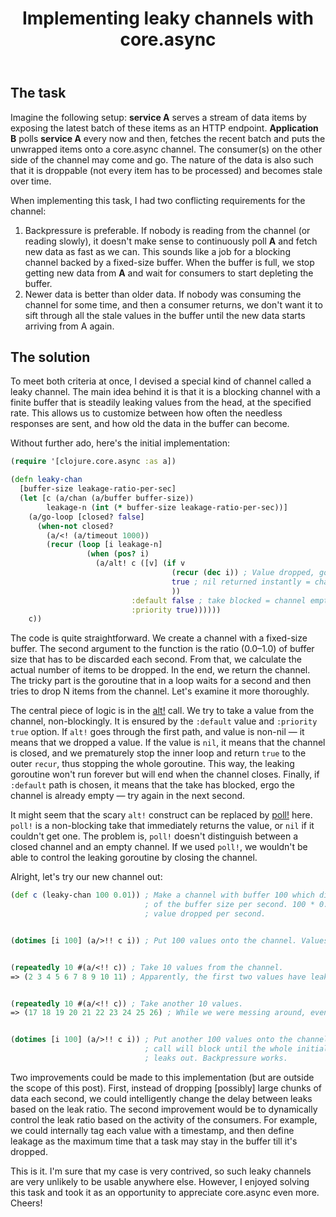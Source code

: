 #+title: Implementing leaky channels with core.async
#+tags: clojure core.async
#+OPTIONS: toc:nil author:nil

** The task

   Imagine the following setup: *service A* serves a stream of data items by
   exposing the latest batch of these items as an HTTP endpoint. *Application B*
   polls *service A* every now and then, fetches the recent batch and puts the
   unwrapped items onto a core.async channel. The consumer(s) on the other side
   of the channel may come and go. The nature of the data is also such that it
   is droppable (not every item has to be processed) and becomes stale over
   time.

   When implementing this task, I had two conflicting requirements for the
   channel:

   1. Backpressure is preferable. If nobody is reading from the channel (or
      reading slowly), it doesn't make sense to continuously poll *A* and fetch
      new data as fast as we can. This sounds like a job for a blocking channel
      backed by a fixed-size buffer. When the buffer is full, we stop getting
      new data from *A* and wait for consumers to start depleting the buffer.
   2. Newer data is better than older data. If nobody was consuming the channel
      for some time, and then a consumer returns, we don't want it to sift
      through all the stale values in the buffer until the new data starts
      arriving from A again.

** The solution

   To meet both criteria at once, I devised a special kind of channel called a
   leaky channel. The main idea behind it is that it is a blocking channel with
   a finite buffer that is steadily leaking values from the head, at the
   specified rate. This allows us to customize between how often the needless
   responses are sent, and how old the data in the buffer can become.

   Without further ado, here's the initial implementation:

   #+BEGIN_SRC clojure
(require '[clojure.core.async :as a])

(defn leaky-chan
  [buffer-size leakage-ratio-per-sec]
  (let [c (a/chan (a/buffer buffer-size))
        leakage-n (int (* buffer-size leakage-ratio-per-sec))]
    (a/go-loop [closed? false]
      (when-not closed?
        (a/<! (a/timeout 1000))
        (recur (loop [i leakage-n]
                 (when (pos? i)
                   (a/alt! c ([v] (if v
                                    (recur (dec i)) ; Value dropped, go drop another.
                                    true ; nil returned instantly = channel closed
                                    ))
                           :default false ; take blocked = channel empty, continue.
                           :priority true))))))
    c))
   #+END_SRC

   The code is quite straightforward. We create a channel with a fixed-size
   buffer. The second argument to the function is the ratio (0.0–1.0) of buffer
   size that has to be discarded each second. From that, we calculate the actual
   number of items to be dropped. In the end, we return the channel. The tricky
   part is the goroutine that in a loop waits for a second and then tries to
   drop N items from the channel. Let's examine it more thoroughly.

   The central piece of logic is in the [[https://clojuredocs.org/clojure.core.async/alt!][alt!]] call. We try to take a value from
   the channel, non-blockingly. It is ensured by the =:default= value and
   =:priority true= option. If =alt!= goes through the first path, and value is
   non-nil --- it means that we dropped a value. If the value is =nil=, it means
   that the channel is closed, and we prematurely stop the inner loop and return
   =true= to the outer =recur=, thus stopping the whole goroutine. This way, the
   leaking goroutine won't run forever but will end when the channel closes.
   Finally, if =:default= path is chosen, it means that the take has blocked,
   ergo the channel is already empty --- try again in the next second.

   It might seem that the scary =alt!= construct can be replaced by [[https://clojuredocs.org/clojure.core.async/poll!][poll!]] here.
   =poll!= is a non-blocking take that immediately returns the value, or =nil= if
   it couldn't get one. The problem is, =poll!= doesn't distinguish between a
   closed channel and an empty channel. If we used =poll!=, we wouldn't be able
   to control the leaking goroutine by closing the channel.

   Alright, let's try our new channel out:

   #+BEGIN_SRC clojure
(def c (leaky-chan 100 0.01)) ; Make a channel with buffer 100 which discards 1%
                              ; of the buffer size per second. 100 * 0.01 = 1
                              ; value dropped per second.


(dotimes [i 100] (a/>!! c i)) ; Put 100 values onto the channel. Values begin to drip.


(repeatedly 10 #(a/<!! c)) ; Take 10 values from the channel.
=> (2 3 4 5 6 7 8 9 10 11) ; Apparently, the first two values have leaked out.


(repeatedly 10 #(a/<!! c)) ; Take another 10 values.
=> (17 18 19 20 21 22 23 24 25 26) ; While we were messing around, even more values slipped away.


(dotimes [i 100] (a/>!! c i)) ; Put another 100 values onto the channel. This
                              ; call will block until the whole initial batch
                              ; leaks out. Backpressure works.
   #+END_SRC

   Two improvements could be made to this implementation (but are outside the
   scope of this post). First, instead of dropping [possibly] large chunks of
   data each second, we could intelligently change the delay between leaks based
   on the leak ratio. The second improvement would be to dynamically control the
   leak ratio based on the activity of the consumers. For example, we could
   internally tag each value with a timestamp, and then define leakage as the
   maximum time that a task may stay in the buffer till it's dropped.

   This is it. I'm sure that my case is very contrived, so such leaky channels
   are very unlikely to be usable anywhere else. However, I enjoyed solving this
   task and took it as an opportunity to appreciate core.async even more.
   Cheers!
